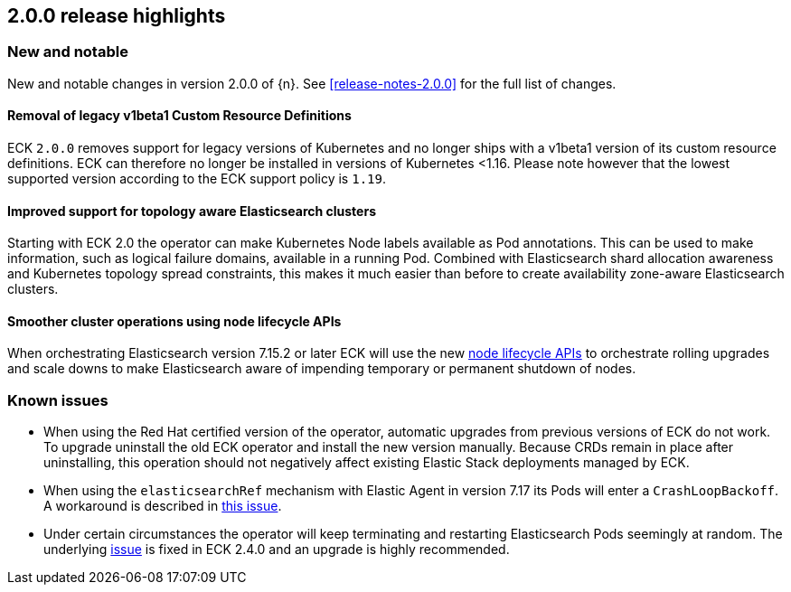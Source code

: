 [[release-highlights-2.0.0]]
== 2.0.0 release highlights

[float]
[id="{p}-200-new-and-notable"]
=== New and notable

New and notable changes in version 2.0.0 of {n}. See <<release-notes-2.0.0>> for the full list of changes.

[float]
[id="{p}-200-CRD"]
==== Removal of legacy v1beta1 Custom Resource Definitions

ECK `2.0.0` removes support for legacy versions of Kubernetes and no longer ships with a v1beta1 version of its custom resource definitions. ECK can therefore no longer be installed in versions of Kubernetes <1.16. Please note however that the lowest supported version according to the ECK support policy is `1.19`.

[float]
[id="{p}-200-topology-zone-awareness"]
==== Improved support for topology aware Elasticsearch clusters
Starting with ECK 2.0 the operator can make Kubernetes Node labels available as Pod annotations. This can be used to make information, such as logical failure domains, available in a running Pod. Combined with Elasticsearch shard allocation awareness and Kubernetes topology spread constraints, this makes it much easier than before to create availability zone-aware Elasticsearch clusters.

[float]
[id="{p}-200-node-shutdown"]
==== Smoother cluster operations using node lifecycle APIs

When orchestrating Elasticsearch version 7.15.2 or later ECK will use the new link:https://www.elastic.co/guide/en/elasticsearch/reference/current/node-lifecycle-api.html[node lifecycle APIs] to orchestrate rolling upgrades and scale downs to make Elasticsearch aware of impending temporary or permanent shutdown of nodes.

[float]
[id="{p}-200-known-issues"]
=== Known issues

- When using the Red Hat certified version of the operator, automatic upgrades from previous versions of ECK do not work. To upgrade uninstall the old ECK operator and install the new version manually. Because CRDs remain in place after uninstalling, this operation should not negatively affect existing Elastic Stack deployments managed by ECK.
- When using the `elasticsearchRef` mechanism with Elastic Agent in version 7.17 its Pods will enter a `CrashLoopBackoff`. A workaround is described in link:https://github.com/elastic/cloud-on-k8s/issues/5323#issuecomment-1028954034[this issue].
- Under certain circumstances the operator will keep terminating and restarting Elasticsearch Pods seemingly at random. The underlying link:https://github.com/elastic/cloud-on-k8s/issues/5946[issue] is fixed in ECK 2.4.0 and an upgrade is highly recommended.
